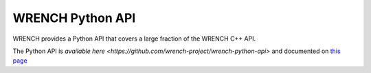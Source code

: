 WRENCH Python API
*****************

WRENCH provides a Python API that covers a large fraction of the WRENCH C++ API. 

The Python API is `available here <https://github.com/wrench-project/wrench-python-api>` and
documented on `this page <https://wrench-python-api.readthedocs.io/en/latest/>`_


